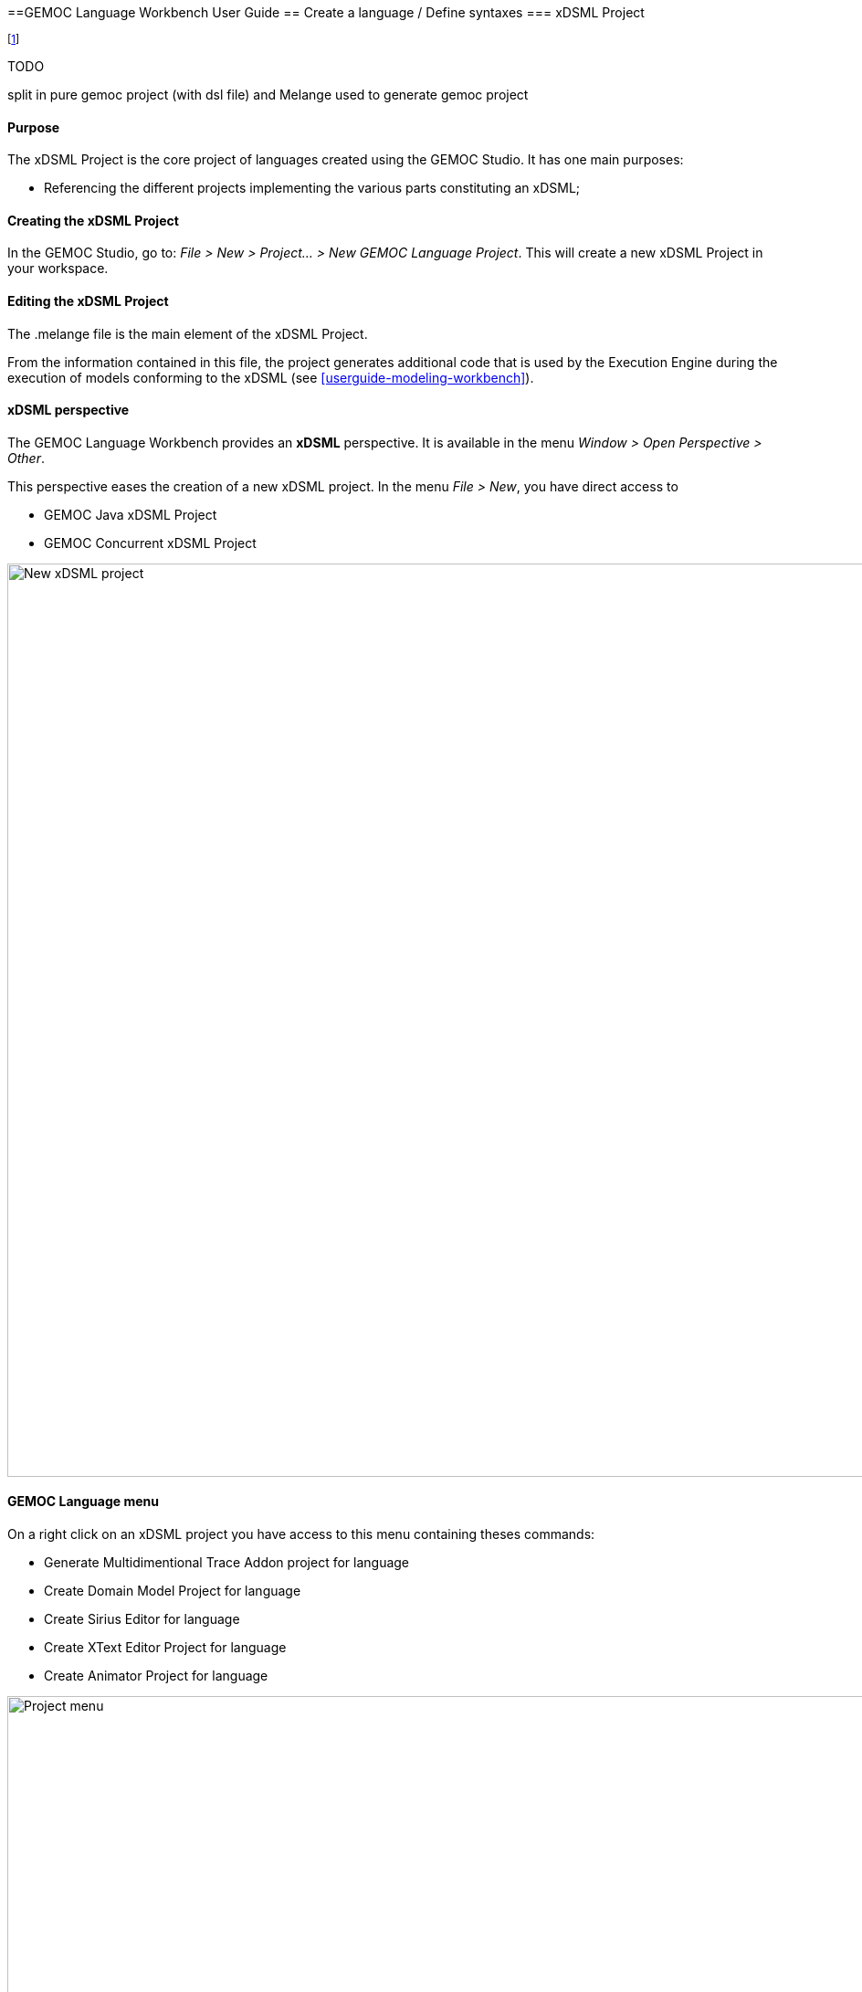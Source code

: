 ////////////////////////////////////////////////////////////////
//	Reproduce title only if not included in master documentation
////////////////////////////////////////////////////////////////
ifndef::includedInMaster[]
==GEMOC Language Workbench User Guide
== Create a language / Define syntaxes
=== xDSML Project
endif::[]


footnote:[asciidoc source of this page:  https://github.com/eclipse/gemoc-studio/tree/master/docs/org.eclipse.gemoc.studio.doc/src/main/asciidoc/userguide/lw_CreateGEMOCProject_headContent.asciidoc.]

.TODO
********
split in pure gemoc project (with dsl file) and Melange used to generate gemoc project
********

==== Purpose
The xDSML Project is the core project of languages created using the GEMOC Studio. It has one main purposes:

* Referencing the different projects implementing the various parts constituting an xDSML;

==== Creating the xDSML Project
In the GEMOC Studio, go to: _File > New > Project... > New GEMOC Language Project_. This will create a new xDSML Project in your workspace.

==== Editing the xDSML Project
The .melange file is the main element of the xDSML Project.

From the information contained in this file, the project generates additional code that is used by the Execution Engine during the execution of models conforming to the xDSML (see <<userguide-modeling-workbench>>).

==== xDSML perspective
The GEMOC Language Workbench provides an *xDSML* perspective.
It is available in the menu _Window > Open Perspective > Other_.

This perspective eases the creation of a new xDSML project.
In the menu _File > New_, you have direct access to

* GEMOC Java xDSML Project
* GEMOC Concurrent xDSML Project

image::images/userguide/workbench/language/newProject.png[New xDSML project,1000]

==== GEMOC Language menu
On a right click on an xDSML project you have access to this menu containing theses commands:

- Generate Multidimentional Trace Addon project for language
- Create Domain Model Project for language
- Create Sirius Editor for language
- Create XText Editor Project for language
- Create Animator Project for language

image::images/userguide/workbench/language/project_menu.png[Project menu,1000]

==== Melange menu
On a right click on a .melange file you have access to this menu containing theses commands:

Generate All::
  Generate Language Runtime, Adapters, Interfaces and Plugin.xml
Clean All::
  Delete generated artifacts
Generate Language Runtime::
  Generate new Eclipse projects for Languages that inherit or with multiple *syntax*. A new project contains the .ecore merging the multiple Domain models of the Language. It also contains copies of inherited Aspects but applying on the new .ecore file (which has classes in another namespace).
Generate Adapters::
  Generates adaptation classes to see a model as an instance of a compatible Language. (experimental)
Generate Interfaces::
  Generate the ModelTypes as .ecore file. It represents the merge of Domain models and semantics of the Language.
Generate Plugin.xml::
  Generate extension points in the plugin.xml file. They are used by the Modelling Workbench to get informations about defined Languages.

image::images/userguide/workbench/language/melange_menu.png[Project menu,1000]

[[section-melange-editor]]
==== Melange editor

Melange is a Language designing tool. Through a .melange file you can define a Language as an assembly of abstract syntaxes with operational semantics and also as a composition of Languages.
To do so, Melange is provided with a textual Languages editor.

===== Syntax
A .melange file start with

[source,melange]
package your.language.namespace

and contains a list of Language definitions starting with the keyword *language*.

.a basic Language
[source,melange]
----
package org.eclipse.gemoc.sample.tfsm.xdsml

language Tfsm {
	
	/*
	 * Declare abstract syntax
	 */
	syntax "platform:/resource/org.eclipse.gemoc.sample.tfsm.plaink3.model/model/tfsm.ecore"
	
	/*
	 * Set name of the ModelType (ie: the type of this language)
	 */
	exactType TfsmMT
}
----

A Language definition accept theses keywords:

syntax::
  Link your language to your Domain Model. The path to your model follows the Eclipse platform URLs convention:
"platform:/resource/<name of your EMF project>/<path to the .ecore file>"
with::
  Link the DSA project to your language. *with* is followed by the name of a Java class. Melange support wildcard character for this operator. Typing in your language 'with some.package.name.*' will import all classes under this namespace.
ecl::
  Link your language to your ECL project. The intended format for the path to your .ecl file is:
"<name of your ECL project>/<path to the .ecl file>"
inherits::
  The keyword *inherits* allows you to define a Language as an extension of another. It means the abstract syntax and the semantics of the inherited Language are copied in your Language.

[NOTE]
====
Your xDSML project need a dependency to your DSA project. Check the Require-Bundle section in the MANIFEST.MF if the Melange editor can't see the used Aspect.
====

.a Language with semantic
[source,melange]
----
package org.eclipse.gemoc.sample.tfsm.xdsml

language Tfsm {
	
	/*
	 * Declare abstract syntax
	 */
	syntax "platform:/resource/org.eclipse.gemoc.sample.tfsm.plaink3.model/model/tfsm.ecore"
	
	/*
	 * Declare DSA
	 */
	with org.eclipse.gemoc.sample.tfsm.plaink3.dsa.TFSMAspect
	with org.eclipse.gemoc.sample.tfsm.plaink3.dsa.TFSMVisitorAspect
	with org.eclipse.gemoc.sample.tfsm.plaink3.dsa.FSMEventAspect
	with org.eclipse.gemoc.sample.tfsm.plaink3.dsa.FSMClockAspect
	with org.eclipse.gemoc.sample.tfsm.plaink3.dsa.FSMClockVisitorAspect
	with org.eclipse.gemoc.sample.tfsm.plaink3.dsa.StateAspect
	with org.eclipse.gemoc.sample.tfsm.plaink3.dsa.StateVisitorAspect
	with org.eclipse.gemoc.sample.tfsm.plaink3.dsa.TransitionAspect
	with org.eclipse.gemoc.sample.tfsm.plaink3.dsa.TransitionVisitorAspect
	with org.eclipse.gemoc.sample.tfsm.plaink3.dsa.GuardVisitorAspect
	with org.eclipse.gemoc.sample.tfsm.plaink3.dsa.TemporalGuardVisitorAspect
	with org.eclipse.gemoc.sample.tfsm.plaink3.dsa.EventGuardVisitorAspect
	with org.eclipse.gemoc.sample.tfsm.plaink3.dsa.TimedSystemAspect
	with org.eclipse.gemoc.sample.tfsm.plaink3.dsa.TimedSystemVisitorAspect
	
	/*
	 * Set name of the ModelType (ie: the type of this language)
	 */
	exactType TfsmMT
}
----

===== Content assist

You can press Ctrl+Space to have a content assist in the Melange editor.

* In *language* { ... }

-- Create a Domain Model Project --::
  Create a new EMF project and upadte the *syntax* of your language.
-- Create a DSA Project --::
  Create an new K3 project. Based on the *syntax* of your language, it automatically create Aspects for each class of your Domain.
  Theses Aspects are also added in your Language.
-- Import existing DSA project --::
  Automatically imports all Aspects from a K3 project

image::images/userguide/workbench/language/assist_language.png[Language content assist]

* After *syntax*

Display the list of available .ecore in your workspace and update *syntax* with the path to the selection.

image::images/userguide/workbench/language/assist_syntax.png[Syntax content assist]

* After *with*

Display the list of accessible Java classes from your project dependencies. K3 Aspects are displayed first.

image::images/userguide/workbench/language/assist_with.png[With content assist]

* After *ecl*

Display the list of available .ecl in your workspace and update *ecl* with the path to the selection.

image::images/userguide/workbench/language/assist_ecl.png[Ecl content assist]

===== Outline

The outline view is available when you open a .melange file. It gives an overview of the file content.

image::images/userguide/workbench/language/outline.png[Outline view,600]

===== Plugin.xml

The plugin.xml file is the link between the Languages and the Modelling Workbench.
It is mainly composed of two extension points:

- GEMOC extension point: *"org.eclipse.gemoc.gemoc_language_workbench.sequential.xdsml"*
- Melange extension point: *"fr.inria.diverse.melange.language"*

Gemoc extension points declare Languages availables in the Modelling Workbench. It also give the class able to load models for each Language.

.GEMOC language
[source,xml]
----
<extension point="org.eclipse.gemoc.gemoc_language_workbench.sequential.xdsml">
<XDSML_Definition
modelLoader_class="org.eclipse.gemoc.executionframework.extensions.sirius.modelloader.DefaultModelLoader" 
name="org.eclipse.gemoc.sample.tfsm.xdsml.Tfsm" 
xdsmlFilePath="/org.eclipse.gemoc.sample.tfsm.plaink3.xdsml/bin/org/eclipse/gemoc/sample/tfsm/xdsml/Main.melange"
>
----

Melange extension points declare semantic of Languages as list of Domain model classes associated to their K3 Aspects.
It also gives the available entry points for the execution, which are the Aspects methods tagged with @Main.

.Melange Language
[source,xml]
----
<extension point="fr.inria.diverse.melange.language">
<language
aspects="FSMClock:org.eclipse.gemoc.sample.tfsm.plaink3.dsa.FSMClockAspect,org.eclipse.gemoc.sample.tfsm.plaink3.dsa.FSMClockVisitorAspect;..." 
entryPoints="org.eclipse.gemoc.sample.tfsm.plaink3.dsa.TimedSystemAspect.main(org.eclipse.gemoc.sample.tfsm_plaink3.TimedSystem)" 
exactType="org.eclipse.gemoc.sample.tfsm.xdsml.TfsmMT" 
id="org.eclipse.gemoc.sample.tfsm.xdsml.Tfsm" 
uri="http://tfsmmt/"
>
----

[NOTE]
====
*<XDSML_Definition name>* have to be equal to *<language id>*
====
